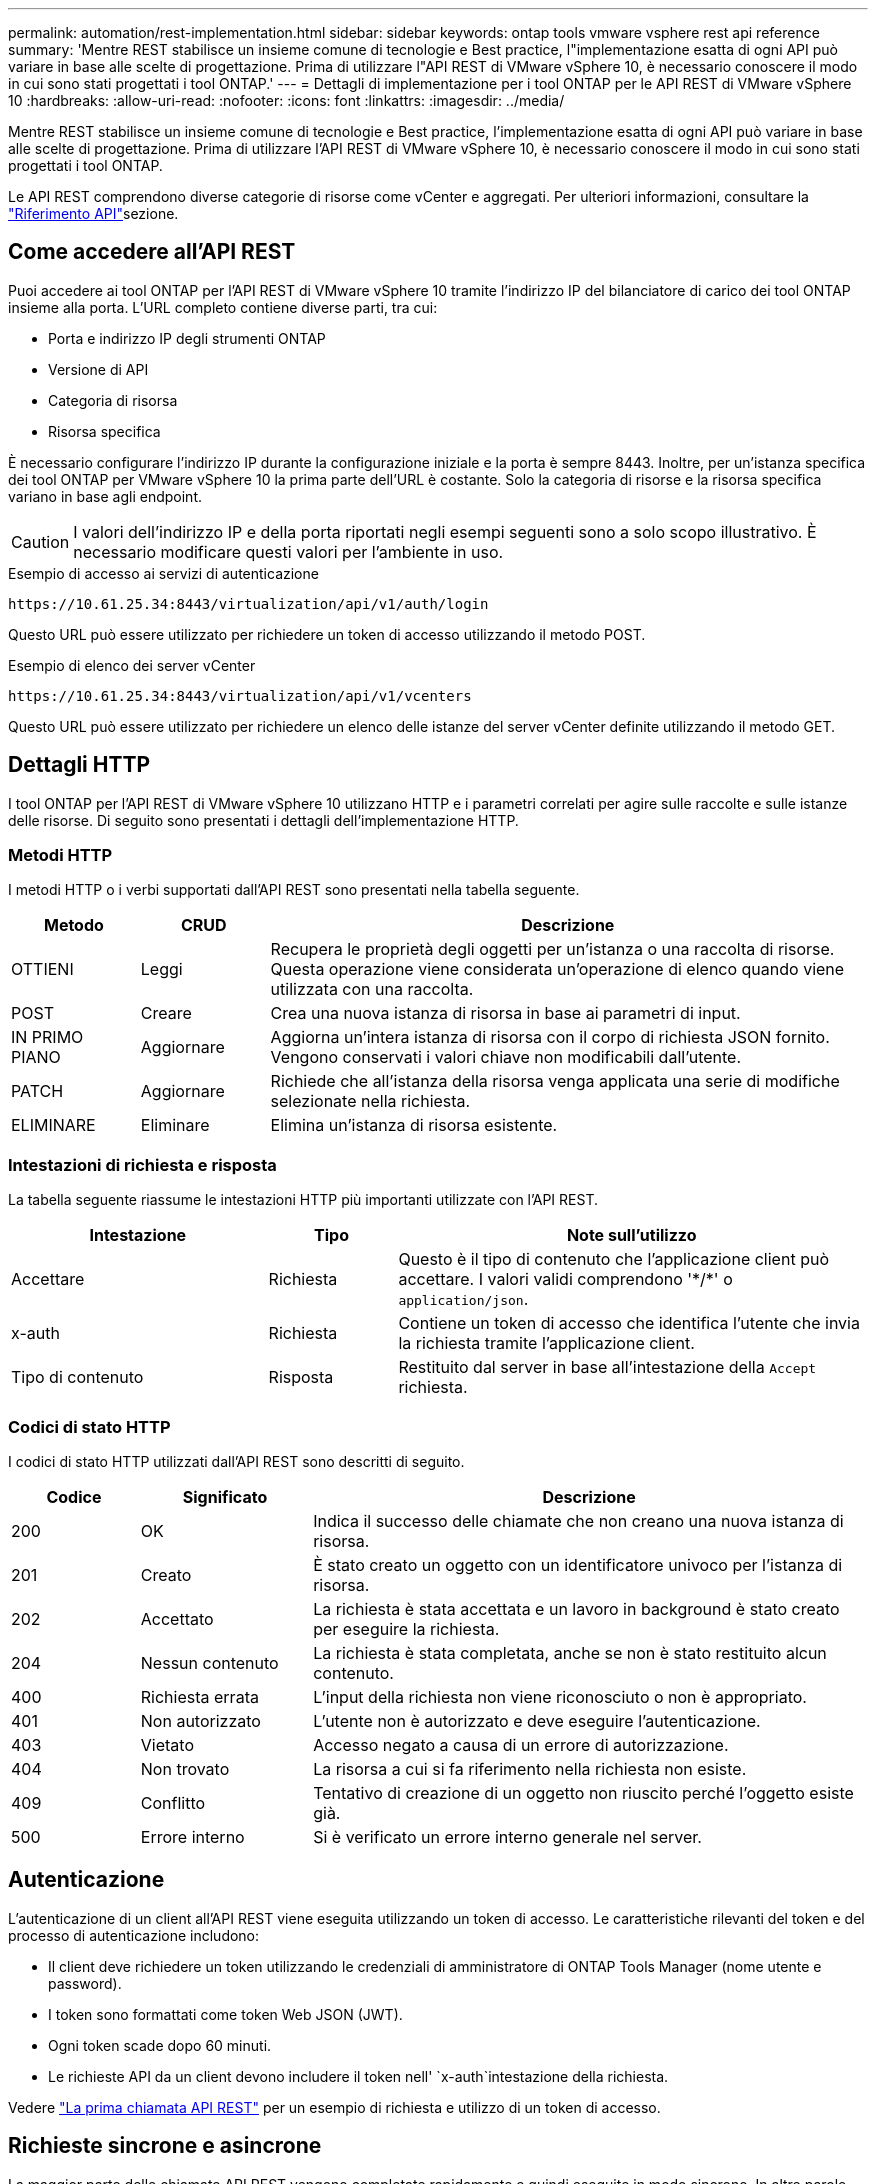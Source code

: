 ---
permalink: automation/rest-implementation.html 
sidebar: sidebar 
keywords: ontap tools vmware vsphere rest api reference 
summary: 'Mentre REST stabilisce un insieme comune di tecnologie e Best practice, l"implementazione esatta di ogni API può variare in base alle scelte di progettazione. Prima di utilizzare l"API REST di VMware vSphere 10, è necessario conoscere il modo in cui sono stati progettati i tool ONTAP.' 
---
= Dettagli di implementazione per i tool ONTAP per le API REST di VMware vSphere 10
:hardbreaks:
:allow-uri-read: 
:nofooter: 
:icons: font
:linkattrs: 
:imagesdir: ../media/


[role="lead"]
Mentre REST stabilisce un insieme comune di tecnologie e Best practice, l'implementazione esatta di ogni API può variare in base alle scelte di progettazione. Prima di utilizzare l'API REST di VMware vSphere 10, è necessario conoscere il modo in cui sono stati progettati i tool ONTAP.

Le API REST comprendono diverse categorie di risorse come vCenter e aggregati. Per ulteriori informazioni, consultare la link:../automation/api-reference.html["Riferimento API"]sezione.



== Come accedere all'API REST

Puoi accedere ai tool ONTAP per l'API REST di VMware vSphere 10 tramite l'indirizzo IP del bilanciatore di carico dei tool ONTAP insieme alla porta. L'URL completo contiene diverse parti, tra cui:

* Porta e indirizzo IP degli strumenti ONTAP
* Versione di API
* Categoria di risorsa
* Risorsa specifica


È necessario configurare l'indirizzo IP durante la configurazione iniziale e la porta è sempre 8443. Inoltre, per un'istanza specifica dei tool ONTAP per VMware vSphere 10 la prima parte dell'URL è costante. Solo la categoria di risorse e la risorsa specifica variano in base agli endpoint.


CAUTION: I valori dell'indirizzo IP e della porta riportati negli esempi seguenti sono a solo scopo illustrativo. È necessario modificare questi valori per l'ambiente in uso.

.Esempio di accesso ai servizi di autenticazione
`\https://10.61.25.34:8443/virtualization/api/v1/auth/login`

Questo URL può essere utilizzato per richiedere un token di accesso utilizzando il metodo POST.

.Esempio di elenco dei server vCenter
`\https://10.61.25.34:8443/virtualization/api/v1/vcenters`

Questo URL può essere utilizzato per richiedere un elenco delle istanze del server vCenter definite utilizzando il metodo GET.



== Dettagli HTTP

I tool ONTAP per l'API REST di VMware vSphere 10 utilizzano HTTP e i parametri correlati per agire sulle raccolte e sulle istanze delle risorse. Di seguito sono presentati i dettagli dell'implementazione HTTP.



=== Metodi HTTP

I metodi HTTP o i verbi supportati dall'API REST sono presentati nella tabella seguente.

[cols="15,15,70"]
|===
| Metodo | CRUD | Descrizione 


| OTTIENI | Leggi | Recupera le proprietà degli oggetti per un'istanza o una raccolta di risorse. Questa operazione viene considerata un'operazione di elenco quando viene utilizzata con una raccolta. 


| POST | Creare | Crea una nuova istanza di risorsa in base ai parametri di input. 


| IN PRIMO PIANO | Aggiornare | Aggiorna un'intera istanza di risorsa con il corpo di richiesta JSON fornito. Vengono conservati i valori chiave non modificabili dall'utente. 


| PATCH | Aggiornare | Richiede che all'istanza della risorsa venga applicata una serie di modifiche selezionate nella richiesta. 


| ELIMINARE | Eliminare | Elimina un'istanza di risorsa esistente. 
|===


=== Intestazioni di richiesta e risposta

La tabella seguente riassume le intestazioni HTTP più importanti utilizzate con l'API REST.

[cols="30,15,55"]
|===
| Intestazione | Tipo | Note sull'utilizzo 


| Accettare | Richiesta | Questo è il tipo di contenuto che l'applicazione client può accettare. I valori validi comprendono '\*/*' o `application/json`. 


| x-auth | Richiesta | Contiene un token di accesso che identifica l'utente che invia la richiesta tramite l'applicazione client. 


| Tipo di contenuto | Risposta | Restituito dal server in base all'intestazione della `Accept` richiesta. 
|===


=== Codici di stato HTTP

I codici di stato HTTP utilizzati dall'API REST sono descritti di seguito.

[cols="15,20,65"]
|===
| Codice | Significato | Descrizione 


| 200 | OK | Indica il successo delle chiamate che non creano una nuova istanza di risorsa. 


| 201 | Creato | È stato creato un oggetto con un identificatore univoco per l'istanza di risorsa. 


| 202 | Accettato | La richiesta è stata accettata e un lavoro in background è stato creato per eseguire la richiesta. 


| 204 | Nessun contenuto | La richiesta è stata completata, anche se non è stato restituito alcun contenuto. 


| 400 | Richiesta errata | L'input della richiesta non viene riconosciuto o non è appropriato. 


| 401 | Non autorizzato | L'utente non è autorizzato e deve eseguire l'autenticazione. 


| 403 | Vietato | Accesso negato a causa di un errore di autorizzazione. 


| 404 | Non trovato | La risorsa a cui si fa riferimento nella richiesta non esiste. 


| 409 | Conflitto | Tentativo di creazione di un oggetto non riuscito perché l'oggetto esiste già. 


| 500 | Errore interno | Si è verificato un errore interno generale nel server. 
|===


== Autenticazione

L'autenticazione di un client all'API REST viene eseguita utilizzando un token di accesso. Le caratteristiche rilevanti del token e del processo di autenticazione includono:

* Il client deve richiedere un token utilizzando le credenziali di amministratore di ONTAP Tools Manager (nome utente e password).
* I token sono formattati come token Web JSON (JWT).
* Ogni token scade dopo 60 minuti.
* Le richieste API da un client devono includere il token nell' `x-auth`intestazione della richiesta.


Vedere link:../automation/first-call.html["La prima chiamata API REST"] per un esempio di richiesta e utilizzo di un token di accesso.



== Richieste sincrone e asincrone

La maggior parte delle chiamate API REST vengono completate rapidamente e quindi eseguite in modo sincrono. In altre parole, restituiscono un codice di stato (ad esempio 200) dopo il completamento di una richiesta. Le richieste che richiedono più tempo per essere completate vengono eseguite in modo asincrono utilizzando un processo in background.

Dopo aver emesso una chiamata API che viene eseguita in modo asincrono, il server restituisce un codice di stato HTTP 202. Ciò indica che la richiesta è stata accettata ma non ancora completata. È possibile eseguire una query sul processo in background per determinarne lo stato, incluso il successo o l'errore.

L'elaborazione asincrona è impiegata per diversi tipi di operazioni con esecuzione prolungata, incluse le operazioni di datastore e vVol. Per ulteriori informazioni, fare riferimento alla categoria di gestione lavori dell'API REST nella pagina Swagger.
